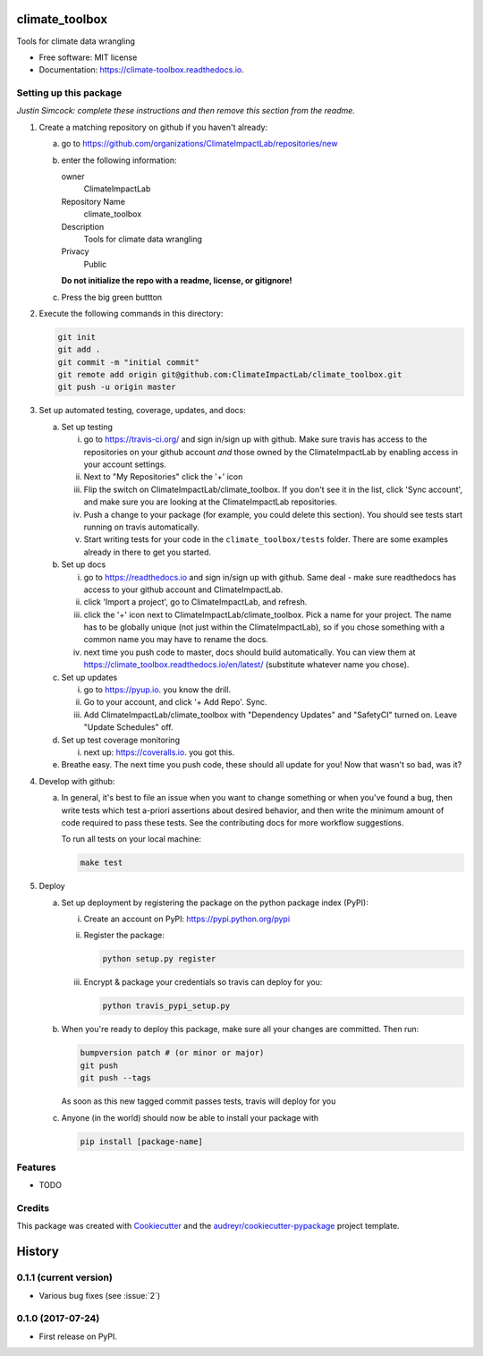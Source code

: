 ==================
climate_toolbox
==================


.. image:: https://img.shields.io/pypi/v/climate_toolbox.svg
        :target: https://pypi.python.org/pypi/climate_toolbox

.. image:: https://img.shields.io/travis/ClimateImpactLab/climate_toolbox.svg
        :target: https://travis-ci.org/ClimateImpactLab/climate_toolbox

.. image:: https://readthedocs.org/projects/climate-toolbox/badge/?version=latest
        :target: https://climate-toolbox.readthedocs.io/en/latest/?badge=latest
        :alt: Documentation Status

.. image:: https://pyup.io/repos/github/ClimateImpactLab/climate_toolbox/shield.svg
     :target: https://pyup.io/repos/github/ClimateImpactLab/climate_toolbox/
     :alt: Updates


Tools for climate data wrangling


* Free software: MIT license
* Documentation: https://climate-toolbox.readthedocs.io.



Setting up this package
-----------------------

*Justin Simcock: complete these instructions and then remove this section from
the readme.*

1.  Create a matching repository on github if you haven't already:

    a.  go to https://github.com/organizations/ClimateImpactLab/repositories/new
    b.  enter the following information:

        owner
            ClimateImpactLab

        Repository Name
            climate_toolbox

        Description
            Tools for climate data wrangling

        Privacy
            Public

        **Do not initialize the repo with a readme, license, or gitignore!**

    c.  Press the big green buttton

2.  Execute the following commands in this directory:

    .. code-block:: bash

        git init
        git add .
        git commit -m "initial commit"
        git remote add origin git@github.com:ClimateImpactLab/climate_toolbox.git
        git push -u origin master

3.  Set up automated testing, coverage, updates, and docs:

    a.  Set up testing

        i.      go to https://travis-ci.org/ and sign in/sign up with github.
                Make sure travis has access to the repositories on your github
                account *and* those owned by the ClimateImpactLab by enabling
                access in your account settings.
        ii.     Next to "My Repositories" click the '+' icon
        iii.    Flip the switch on ClimateImpactLab/climate_toolbox. If
                you don't see it in the list, click 'Sync account', and make
                sure you are looking at the ClimateImpactLab repositories.
        iv.     Push a change to your package (for example, you could delete
                this section). You should see tests start running on travis
                automatically.
        v.      Start writing tests for your code in the 
                ``climate_toolbox/tests`` folder. There are some
                examples already in there to get you started.

    b.  Set up docs

        i.      go to https://readthedocs.io and sign in/sign up with github.
                Same deal - make sure readthedocs has access to your github
                account and ClimateImpactLab.
        ii.     click 'Import a project', go to ClimateImpactLab, and refresh.
        iii.    click the '+' icon next to
                ClimateImpactLab/climate_toolbox. Pick a name for your
                project. The name has to be globally unique (not just within
                the ClimateImpactLab), so if you chose something with a common
                name you may have to rename the docs.
        iv.     next time you push code to master, docs should build
                automatically. You can view them at
                https://climate_toolbox.readthedocs.io/en/latest/
                (substitute whatever name you chose).


    c.  Set up updates

        i.      go to https://pyup.io. you know the drill.
        ii.     Go to your account, and click '+ Add Repo'. Sync.
        iii.    Add ClimateImpactLab/climate_toolbox
                with "Dependency Updates" and "SafetyCI" turned on. Leave 
                "Update Schedules" off.

    d.  Set up test coverage monitoring

        i.      next up: https://coveralls.io. you got this.

    e.  Breathe easy. The next time you push code, these should all update for
        you! Now that wasn't so bad, was it?

4.  Develop with github:

    a.  In general, it's best to file an issue when you want to change something
        or when you've found a bug, then write tests which test a-priori
        assertions about desired behavior, and then write the minimum amount of
        code required to pass these tests. See the contributing docs for more
        workflow suggestions.

        To run all tests on your local machine:

        .. code-block:: bash

            make test

5.  Deploy

    a.  Set up deployment by registering the package on the python package index
        (PyPI):

        i.      Create an account on PyPI: https://pypi.python.org/pypi
        ii.     Register the package:

                .. code-block:: bash

                    python setup.py register

        iii.    Encrypt & package your credentials so travis can deploy for you:

                .. code-block:: bash

                    python travis_pypi_setup.py

    b.  When you're ready to deploy this package, make sure all your changes are
        committed. Then run:

        .. code-block:: bash

            bumpversion patch # (or minor or major)
            git push
            git push --tags

        As soon as this new tagged commit passes tests, travis will deploy for
        you




    c.  Anyone (in the world) should now be able to install your package with

        .. code-block:: bash

            pip install [package-name]

Features
--------

* TODO

Credits
---------

This package was created with Cookiecutter_ and the `audreyr/cookiecutter-pypackage`_ project template.

.. _Cookiecutter: https://github.com/audreyr/cookiecutter
.. _`audreyr/cookiecutter-pypackage`: https://github.com/audreyr/cookiecutter-pypackage



=======
History
=======

0.1.1 (current version)
-----------------------

* Various bug fixes (see :issue:`2`)


0.1.0 (2017-07-24)
------------------

* First release on PyPI.


